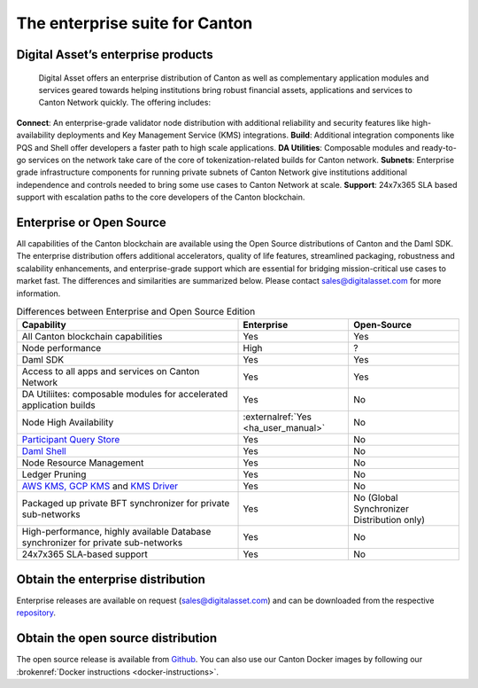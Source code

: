 The enterprise suite for Canton
###############################

.. wip::
   * CREATE A VIDEO / ANIMATED RECORDING

   * Review the downloading section.
     Add CN artifacts if there are any offerings on that,
     refer to https://docs.sync.global/ for OSS docs


Digital Asset’s enterprise products
***********************************
  
  
  Digital Asset offers an enterprise distribution of Canton as well as complementary application modules and services geared towards helping institutions bring robust financial assets, applications and services to Canton Network quickly. The offering includes:

**Connect**: An enterprise-grade validator node distribution with additional reliability and security features like high-availability deployments and Key Management Service (KMS) integrations.
**Build**: Additional integration components like PQS and Shell offer developers a faster path to high scale applications.
**DA Utilities**: Composable modules and ready-to-go services on the network take care of the core of tokenization-related builds for Canton network.
**Subnets**: Enterprise grade infrastructure components for running private subnets of Canton Network give institutions additional independence and controls needed to bring some use cases to Canton Network at scale.
**Support**: 24x7x365 SLA based support with escalation paths to the core developers of the Canton blockchain.
  
Enterprise or Open Source
*************************

All capabilities of the Canton blockchain are available using the Open Source distributions of Canton and the Daml SDK. The enterprise distribution offers additional accelerators, quality of life features, streamlined packaging, robustness and scalability enhancements, and enterprise-grade support which are essential for bridging mission-critical use cases to market fast. The differences and similarities are summarized below. Please contact sales@digitalasset.com for more information.

.. list-table:: Differences between Enterprise and Open Source Edition
  :widths: 50,25,25
  :header-rows: 1

  * - Capability
    - Enterprise
    - Open-Source
  * - All Canton blockchain capabilities
    - Yes
    - Yes
  * - Node performance
    - High
    - ?
  * - Daml SDK
    - Yes
    - Yes
  * - Access to all apps and services on Canton Network
    - Yes
    - Yes
  * - DA Utiliites: composable modules for accelerated application builds
    - Yes
    - No
  * - Node High Availability
    - :externalref:`Yes <ha_user_manual>`
    - No
  * - `Participant Query Store <https://docs.daml.com/query/pqs-user-guide.html>`__
    - Yes
    - No
  * - `Daml Shell <https://docs.daml.com/2.9.1/tools/daml-shell/index.html>`__
    - Yes
    - No
  * - Node Resource Management
    - Yes
    - No
  * - Ledger Pruning
    - Yes
    - No
  * - `AWS KMS, GCP KMS <https://docs.daml.com/canton/usermanual/kms/kms.html>`__ and  `KMS Driver <https://docs.daml.com/canton/usermanual/kms/kms_driver_guide.html>`__
    - Yes
    - No
  * - Packaged up private BFT synchronizer for private sub-networks
    - Yes
    - No (Global Synchronizer Distribution only)
  * - High-performance, highly available Database synchronizer for private sub-networks
    - Yes
    - No
  * - 24x7x365 SLA-based support
    - Yes
    - No


.. _downloading:

Obtain the enterprise distribution
**********************************

Enterprise releases are available on request (sales@digitalasset.com) and can be downloaded from the
respective `repository <https://digitalasset.jfrog.io/artifactory/canton-enterprise/>`__.


Obtain the open source distribution
***********************************

The open source release is available from `Github <https://github.com/digital-asset/daml/releases/latest>`__.
You can also use our Canton Docker images by following our :brokenref:`Docker instructions <docker-instructions>`.

